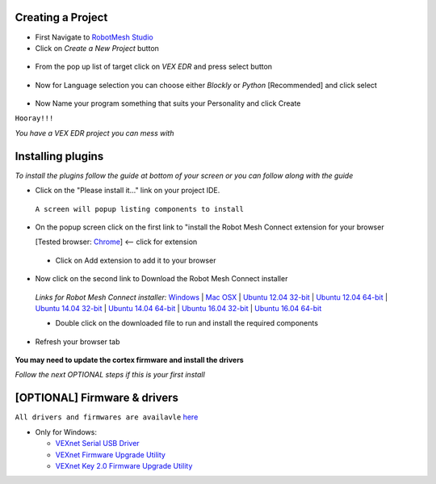 Creating a Project
==================

- First Navigate to `RobotMesh Studio <https://www.robotmesh.com/studio>`_
- Click on *Create a New Project* button

 .. image:: https://github.com/Atikul10152002/LittleFoot/blob/master/docs/img/createaproject.png?raw=true

- From the pop up list of target click on *VEX EDR* and press select button

 .. image:: https://github.com/Atikul10152002/LittleFoot/blob/master/docs/img/VEXEDR.png?raw=true


- Now for Language selection you can choose either *Blockly* or *Python* [Recommended] and click select

 .. image:: https://github.com/Atikul10152002/LittleFoot/blob/master/docs/img/languages.png?raw=true

- Now Name your program something that suits your Personality and click Create


``Hooray!!!``

*You have a VEX EDR project you can mess with*



Installing plugins
==================
*To install the plugins follow the guide at bottom of your screen or you can follow along with the guide*

- Click on the "Please install it..." link on your project IDE.

 .. image:: https://github.com/Atikul10152002/LittleFoot/blob/master/docs/img/pleaseinstall.png?raw=true


 ``A screen will popup listing components to install``

- On the popup screen click on the first link to "install the Robot Mesh Connect extension for your browser 

  [Tested browser: `Chrome <https://chrome.google.com/webstore/detail/robot-mesh-connect-extens/kneikgicddfadmnpnjhbfiaoomchignh>`_] <-- click for extension
   
 - Click on Add extension to add it to your browser

- Now click on the second link to Download the Robot Mesh Connect installer

 .. image:: https://github.com/Atikul10152002/LittleFoot/blob/master/docs/img/downloadcomp.png?raw=true


 *Links for Robot Mesh Connect installer:* `Windows <https://www.robotmesh.com//downloads/RobotMeshConnect.msi>`_ | `Mac OSX <https://www.robotmesh.com//downloads/RobotMeshConnect.dmg>`_ | `Ubuntu 12.04 32-bit <https://www.robotmesh.com//downloads/ubuntu12.04/robotmeshconnect-0.2_i386.deb>`_ | `Ubuntu 12.04 64-bit <https://www.robotmesh.com//downloads/ubuntu12.04/robotmeshconnect-0.2_amd64.deb>`_ | `Ubuntu 14.04 32-bit <href="https://www.robotmesh.com//downloads/ubuntu14.04/robotmeshconnect-0.2_i386.deb>`_ | `Ubuntu 14.04 64-bit <href="https://www.robotmesh.com//downloads/ubuntu14.04/robotmeshconnect-0.2_amd64.deb>`_ | `Ubuntu 16.04 32-bit <https://www.robotmesh.com//downloads/ubuntu16.04/robotmeshconnect-0.5_i386.deb>`_ | `Ubuntu 16.04 64-bit <"https://www.robotmesh.com//downloads/ubuntu16.04/robotmeshconnect-0.5_amd64.deb>`_ 

 - Double click on the downloaded file to run and install the required components

- Refresh your browser tab 
 
 .. image:: https://github.com/Atikul10152002/LittleFoot/blob/master/docs/img/refreshtab.png?raw=true


**You may need to update the cortex firmware and install the drivers**

*Follow the next OPTIONAL steps if this is your first install*




[OPTIONAL] Firmware & drivers
=============================
``All drivers and firmwares are availavle`` `here <http://www.vex.com/firmware>`_

- Only for Windows:
  
  - `VEXnet Serial USB Driver <https://content.vexrobotics.com/downloads/VEX_Driver_Installer_110111.zip>`_
  - `VEXnet Firmware Upgrade Utility <http://link.vex.com/downloads/VEXnetUpgrade>`_
  - `VEXnet Key 2.0 Firmware Upgrade Utility <http://link.vex.com/downloads/VEXnet-Key-2p0-Update>`_


